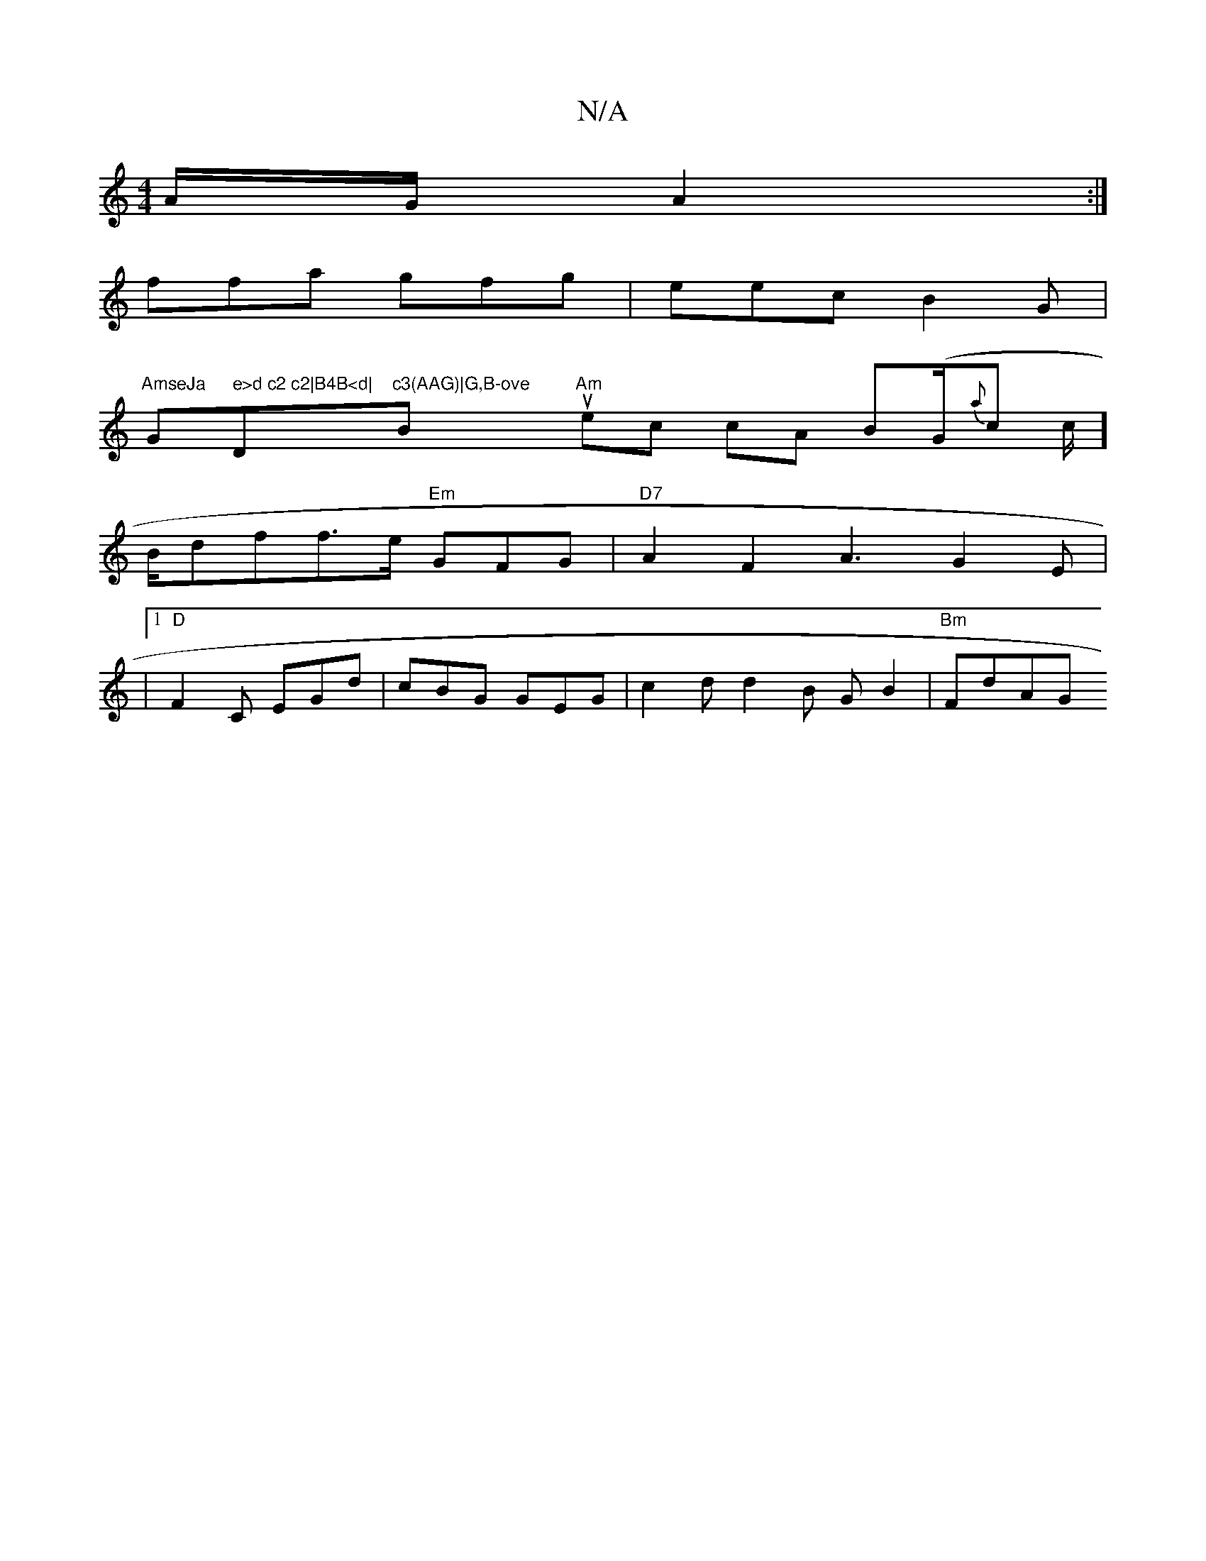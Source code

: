X:1
T:N/A
M:4/4
R:N/A
K:Cmajor
2A/2G/2 A2 :|
ffa gfg | eec B2G |
"AmseJa "G" e>d c2 c2|B4B<d|"Dm"c3(AAG)|G,B-ove "Bmin-u2 "Am"ec cA B(G/{a}c c/2]B/dff>e "Em"GFG | "D7"A2F2 A3-G2E| |1 "D"F2C EGd | cBG GEG | c2d d2B GB2|"Bm"FdAG "Em"